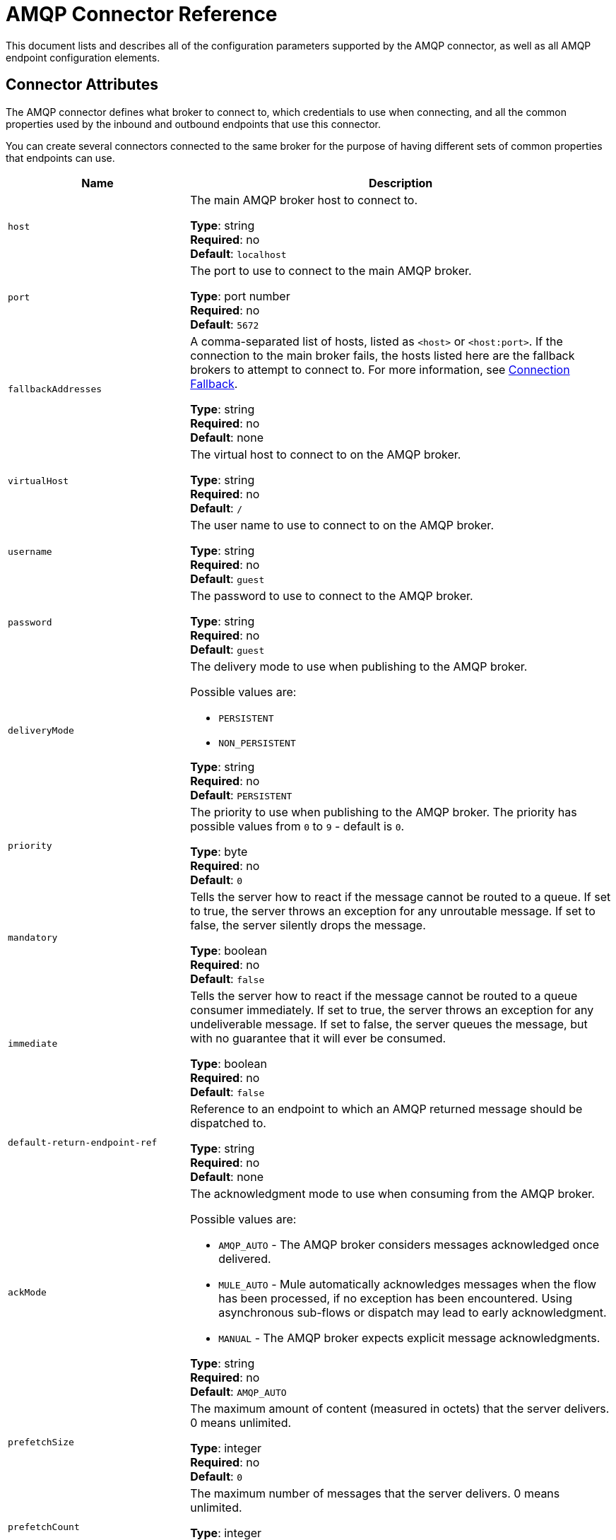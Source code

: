 = AMQP Connector Reference
:keywords: anypoint, components, elements, connectors, amqp

This document lists and describes all of the configuration parameters supported by the AMQP connector, as well as all AMQP endpoint configuration elements.

== Connector Attributes

The AMQP connector defines what broker to connect to, which credentials to use when connecting, and all the common properties used by the inbound and outbound endpoints that use this connector.

You can create several connectors connected to the same broker for the purpose of having different sets of common properties that endpoints can use.

[cols="30a,70a",options="header"]
|===
|Name |Description
|`host` |The main AMQP broker host to connect to.

*Type*: string +
*Required*: no +
*Default*: `localhost`
|`port` |The port to use to connect to the main AMQP broker.

*Type*: port number +
*Required*: no +
*Default*: `5672`
|`fallbackAddresses` |A comma-separated list of hosts, listed as `<host>` or `<host:port>`. If the connection to the main broker fails, the hosts listed here are the fallback brokers to attempt to connect to.  For more information, see link:/mule-user-guide/v/3.5/amqp-connector-examples#connection-fallback[Connection Fallback].

*Type*: string +
*Required*: no +
*Default*: none
|`virtualHost` |The virtual host to connect to on the AMQP broker.

*Type*: string +
*Required*: no +
*Default*: `/`
|`username` |The user name to use to connect to on the AMQP broker.

*Type*: string +
*Required*: no +
*Default*: `guest`
|`password` |The password to use to connect to the AMQP broker.

*Type*: string +
*Required*: no +
*Default*: `guest`
|`deliveryMode` |The delivery mode to use when publishing to the AMQP broker.

Possible values are:

* `PERSISTENT`
* `NON_PERSISTENT`

*Type*: string +
*Required*: no +
*Default*: `PERSISTENT`
|`priority` |The priority to use when publishing to the AMQP broker. The priority has possible values from `0` to `9` - default is `0`.

*Type*: byte +
*Required*: no +
*Default*: `0`
|`mandatory` |Tells the server how to react if the message cannot be routed to a queue. If set to true, the server throws an exception for any unroutable message. If set to false, the server silently drops the message.

*Type*: boolean +
*Required*: no +
*Default*: `false`
|`immediate` |Tells the server how to react if the message cannot be routed to a queue consumer immediately. If set to true, the server  throws an exception for any undeliverable message. If set to false, the server  queues the message, but with no guarantee that it will ever be consumed.

*Type*: boolean +
*Required*: no +
*Default*: `false`
|`default-return-endpoint-ref` |Reference to an endpoint to which an AMQP returned message should be dispatched to.

*Type*: string +
*Required*: no +
*Default*: none
|`ackMode` |The acknowledgment mode to use when consuming from the AMQP broker.

Possible values are:

* `AMQP_AUTO` - The AMQP broker  considers messages acknowledged once delivered.
* `MULE_AUTO` - Mule  automatically acknowledges messages when the flow has been processed, if no exception has been encountered. Using asynchronous sub-flows or dispatch may lead to early acknowledgment.
* `MANUAL` - The AMQP broker expects explicit message acknowledgments.

*Type*: string +
*Required*: no +
*Default*: `AMQP_AUTO`
|`prefetchSize` |The maximum amount of content (measured in octets) that the server delivers. 0 means unlimited.

*Type*: integer +
*Required*: no +
*Default*: `0`
|`prefetchCount` |The maximum number of messages that the server  delivers. 0 means unlimited.

*Type*: integer +
*Required*: no +
*Default*: `0`
|`noLocal` |If set to true, the server does not send messages to the connection that published them.

*Type*: boolean +
*Required*: no +
*Default*: `false`
|`exclusiveConsumers` |Set to true if the connector should only create exclusive consumers.

*Type*: boolean +
*Required*: no +
*Default*: `false`
|`activeDeclarationsOnly` |Defines if the connector should only do active exchange and queue declarations, or if it should perform passive declarations to enforce the existence of the queue or exchange. If set to `false` and if the queue or exchange does not exist, the AMQP connector throws a ShutdownSignalException, a 404 error, and returns reply text starting with `NOT_FOUND`.

For a discussion on active versus passive declarations, see link:http://bitingcode.blogspot.co.uk/2012/03/passive-or-active-queues.html[Passive or active queues?]

*Note:* The AMQP connector does not create queues or exchanges if they do not exist.

*Type*: boolean +
*Required*: no +
*Default*: `false`
|===

== Endpoint Attributes

Endpoint attributes are interpreted differently if they are used on inbound or outbound endpoints. For example, on an inbound endpoint the attribute `routingKey` is used for queue binding, and on an outbound endpoint it is used as a basic publish parameter.

[cols="30a,70a",options="header"]
|===
|Name |Description
|`exchangeName` |The exchange to publish to or bind queues to. Use `AMQP.DEFAULT.EXCHANGE` for the default exchange. (The previous approach, which consists in leaving blank or omitting `exchangeName` for the default exchange, still works but is not recommended.)

*Type*: string +
*Required*: no +
*Default*: none
|`queueName` |Name of the queue to consume from. Leave blank or omit for using a new private exclusive server-named queue.

*Type*: string +
*Required*: no +
*Default*: none
|`routingKey` |Comma-separated routing keys to use when binding a queue or publishing a message.

*Type*: string +
*Required*: no +
*Default*: none
|`consumerTag` |A client-generated consumer tag to establish context.

*Type*: string +
*Required*: no +
*Default*: none
|`exchangeType` |The type of exchange to be declared. For more information on each type, see RabbitMQ's link:https://www.rabbitmq.com/tutorials/amqp-concepts.html[AMQP Concepts].

Possible values are:

* `fanout` - Broadcasts all messages the exchange receives to all bound queues.
* `direct` - A message goes to a specific queue.
* `topic` - A pattern that determines which queues receive a message. The pattern is a list of words delimited by dots up to 255 characters in length. The pattern can use an asterisk (&#x2217;) to substitute for a single word. A hash tag (&#x0023;) can substitute for zero or more words. For more information, see link:https://www.rabbitmq.com/tutorials/tutorial-five-python.html[RabbitMQ Topics].
* `headers` - A message is sent to a queue depending on its header attributes.

*Type*: string +
*Required*: no +
*Default*: none
|`exchangeDurable` |The durability of the declared exchange. A durable exchange survives a broker restart.

*Type*: boolean +
*Required*: no +
*Default*: none
|`exchangeAutoDelete` |Specifies if the declared exchange should be autodeleted.

*Type*: boolean +
*Required*: no +
*Default*: none
|`queueDurable` |Specifies if the declared queue is durable. A durable queue persists to disk and survives a broker restart. *Note:* Messages routed to the queue are not durable.

*Type*: boolean +
*Required*: no +
*Default*: none
|`queueAutoDelete` |Specifies if the declared queue should be autodeleted.

*Type*: boolean +
*Required*: no +
*Default*: none
|`queueExclusive` |Specifies if the declared queue is exclusive.

*Type*: boolean +
*Required*: no +
*Default*: none
|===

== See Also

* link:http://training.mulesoft.com[MuleSoft Training]
* link:https://www.mulesoft.com/webinars[MuleSoft Webinars]
* link:http://blogs.mulesoft.com[MuleSoft Blogs]
* link:http://forums.mulesoft.com[MuleSoft Forums]
